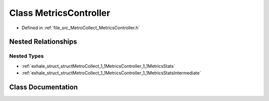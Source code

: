 .. _exhale_class_classMetroCollect_1_1MetricsController:

Class MetricsController
=======================

- Defined in :ref:`file_src_MetroCollect_MetricsController.h`


Nested Relationships
--------------------


Nested Types
************

- :ref:`exhale_struct_structMetroCollect_1_1MetricsController_1_1MetricsStats`
- :ref:`exhale_struct_structMetroCollect_1_1MetricsController_1_1MetricsStatsIntermediate`


Class Documentation
-------------------


.. doxygenclass:: MetroCollect::MetricsController
   :members:
   :protected-members:
   :undoc-members: